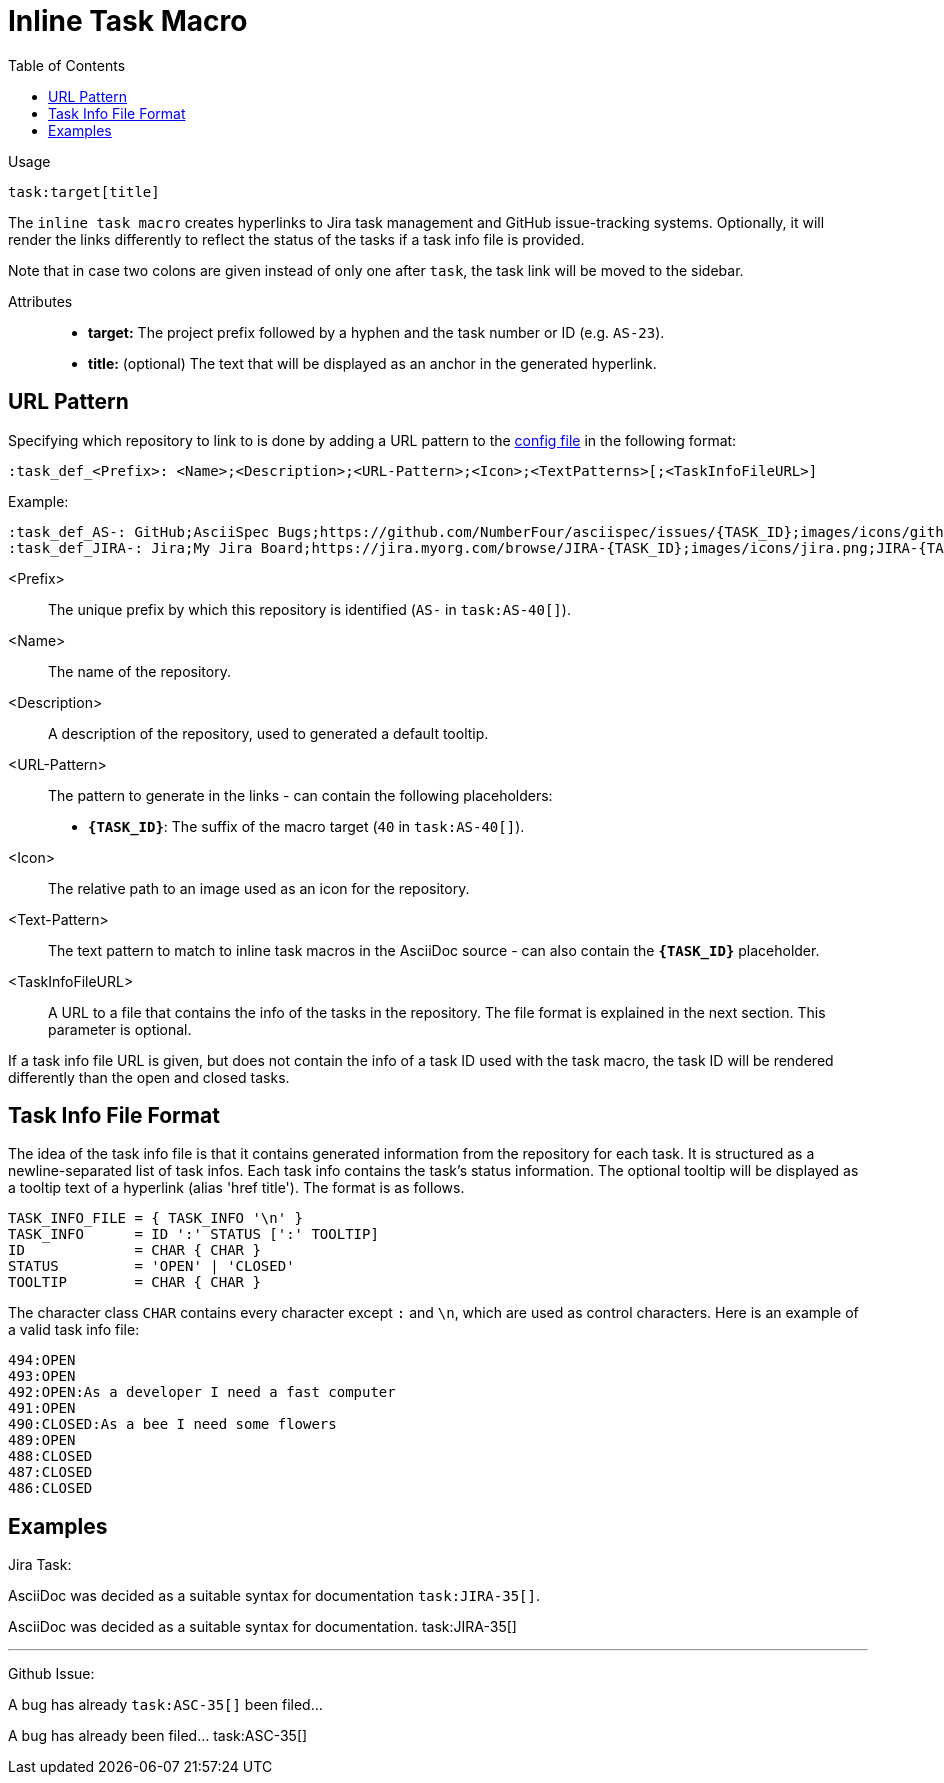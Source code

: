 = Inline Task Macro
:toc:

Usage::
[source,asciidoc]
task:target[title]

The `inline task macro` creates hyperlinks to Jira task management and GitHub issue-tracking systems.
Optionally, it will render the links differently to reflect the status of the tasks if a task info file is provided.

Note that in case two colons are given instead of only one after `task`, the task link will be moved to the sidebar.

Attributes::
* *target:* The project prefix followed by a hyphen and the task number or ID (e.g. `AS-23`).
* *title:* (optional) The text that will be displayed as an anchor in the generated hyperlink.

[.language-asciidoc]
== URL Pattern

Specifying which repository to link to is done by adding a URL pattern to the
https://github.numberfour.eu/NumberFour/asciispec/blob/master/docs/userguide.adoc#configuration-file[config file] in the following format:

`:task_def_<Prefix>: <Name>;<Description>;<URL-Pattern>;<Icon>;<TextPatterns>[;<TaskInfoFileURL>]`

Example: ::

[source,asciidoc]
----
:task_def_AS-: GitHub;AsciiSpec Bugs;https://github.com/NumberFour/asciispec/issues/{TASK_ID};images/icons/github.png;AS-{TASK_ID};file://some/path/to/info_file.txt
:task_def_JIRA-: Jira;My Jira Board;https://jira.myorg.com/browse/JIRA-{TASK_ID};images/icons/jira.png;JIRA-{TASK_ID}
----

<Prefix>:: The unique prefix by which this repository is identified (`AS-` in `task:AS-40[]`).
<Name>:: The name of the repository.
<Description>:: A description of the repository, used to generated a default tooltip.
<URL-Pattern>:: The pattern to generate in the links - can contain the following placeholders: +
* *`{TASK_ID}`*: The suffix of the macro target (`40` in `task:AS-40[]`).
<Icon>:: The relative path to an image used as an icon for the repository.
<Text-Pattern>:: The text pattern to match to inline task macros in the AsciiDoc source - can also contain the *`{TASK_ID}`* placeholder.
<TaskInfoFileURL>:: A URL to a file that contains the info of the tasks in the repository. The file format is explained in the next section. This parameter is optional.

If a task info file URL is given, but does not contain the info of a task ID used with the task macro, the task ID will be rendered differently than the open and closed tasks.

== Task Info File Format

The idea of the task info file is that it contains generated information from the repository for each task.
It is structured as a newline-separated list of task infos.
Each task info contains the task's status information.
The optional tooltip will be displayed as a tooltip text of a hyperlink (alias 'href title').
The format is as follows.

```
TASK_INFO_FILE = { TASK_INFO '\n' }
TASK_INFO      = ID ':' STATUS [':' TOOLTIP]
ID             = CHAR { CHAR }
STATUS         = 'OPEN' | 'CLOSED'
TOOLTIP        = CHAR { CHAR }
```

The character class `CHAR` contains every character except `:` and `\n`, which are used as control characters.
Here is an example of a valid task info file:

```
494:OPEN
493:OPEN
492:OPEN:As a developer I need a fast computer
491:OPEN
490:CLOSED:As a bee I need some flowers
489:OPEN
488:CLOSED
487:CLOSED
486:CLOSED
```

[.language-asciidoc]
== Examples


ifdef::env-github[]
AsciiDoc was decided as a suitable syntax for documentation. ``+++task:JIRA-35[title=AsciiDoc Research]+++``

AsciiDoc was decided as a suitable syntax for documentation. https://jira.numberfour.eu/browse/JIRA-35[image:../examples/icons/jira.png[]JIRA-35]

---

A bug has already ``+++task:ASC-35[]+++`` been filed...

A bug has already been filed... https://github.com/NumberFour/n4js/issues/135[image:../examples/icons/github.png[]ASC-35]
endif::[]

ifndef::env-github[]

Jira Task: ::
[example]
AsciiDoc was decided as a suitable syntax for documentation ``+++task:JIRA-35[]+++``.

AsciiDoc was decided as a suitable syntax for documentation. task:JIRA-35[]

---

Github Issue: ::
[example]
A bug has already ``+++task:ASC-35[]+++`` been filed...

A bug has already been filed... task:ASC-35[]

endif::[]


